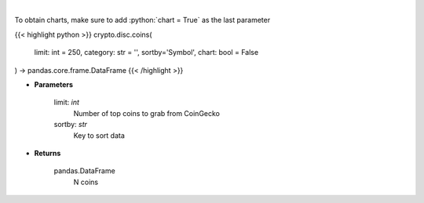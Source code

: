 .. role:: python(code)
    :language: python
    :class: highlight

|

.. raw:: html

    <h3>
    > Get N coins from CoinGecko [Source: CoinGecko]
    </h3>

To obtain charts, make sure to add :python:`chart = True` as the last parameter

{{< highlight python >}}
crypto.disc.coins(
    limit: int = 250,
    category: str = '', sortby='Symbol',
    chart: bool = False
) -> pandas.core.frame.DataFrame
{{< /highlight >}}

* **Parameters**

    limit: *int*
        Number of top coins to grab from CoinGecko
    sortby: *str*
        Key to sort data

    
* **Returns**

    pandas.DataFrame
        N coins
    